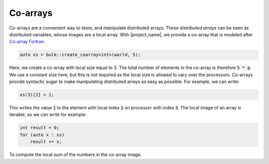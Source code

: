 Co-arrays
=========

Co-arrays are a convenient way to store, and manipulate distributed arrays. These *distributed arrays* can be seen as distributed variables, whose images are a local array. With |project_name|, we provide a co-array that is modeled after `Co-array Fortran`_.

.. code-block:: cpp

    auto xs = bulk::create_coarray<int>(world, 5);

Here, we create a co-array with local size equal to *5*. The total number of elements in the co-array is therefore :code:`5 * p`. We use a constant size here, but this is not required as the local size is allowed to vary over the processors. Co-arrays provide syntactic sugar to make manipulating distributed arrays as easy as possible. For example, we can write:

.. code-block:: cpp

    xs(3)[2] = 1;

This writes the value :code:`1` to the element with local index :code:`2` on processor with index :code:`3`. The local image of an array is iterable, so we can write for example:

.. code-block:: cpp

    int result = 0;
    for (auto x : xs)
        result += x;

To compute the local sum of the numbers in the co-array image.

.. _Co-array Fortran: https://en.wikipedia.org/wiki/Coarray_Fortran
